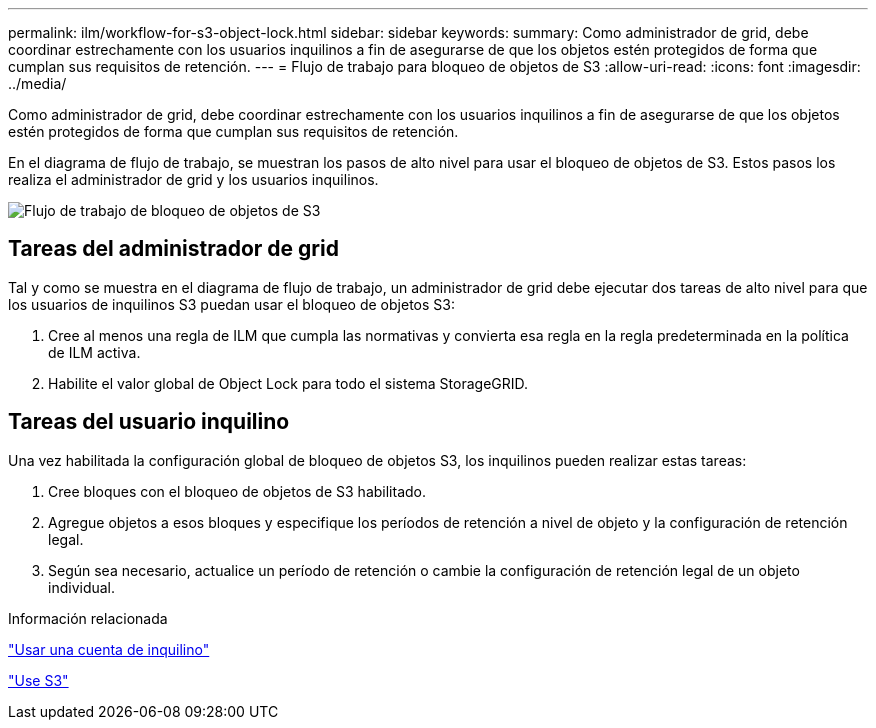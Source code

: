 ---
permalink: ilm/workflow-for-s3-object-lock.html 
sidebar: sidebar 
keywords:  
summary: Como administrador de grid, debe coordinar estrechamente con los usuarios inquilinos a fin de asegurarse de que los objetos estén protegidos de forma que cumplan sus requisitos de retención. 
---
= Flujo de trabajo para bloqueo de objetos de S3
:allow-uri-read: 
:icons: font
:imagesdir: ../media/


[role="lead"]
Como administrador de grid, debe coordinar estrechamente con los usuarios inquilinos a fin de asegurarse de que los objetos estén protegidos de forma que cumplan sus requisitos de retención.

En el diagrama de flujo de trabajo, se muestran los pasos de alto nivel para usar el bloqueo de objetos de S3. Estos pasos los realiza el administrador de grid y los usuarios inquilinos.

image::../media/compliance_workflow.png[Flujo de trabajo de bloqueo de objetos de S3]



== Tareas del administrador de grid

Tal y como se muestra en el diagrama de flujo de trabajo, un administrador de grid debe ejecutar dos tareas de alto nivel para que los usuarios de inquilinos S3 puedan usar el bloqueo de objetos S3:

. Cree al menos una regla de ILM que cumpla las normativas y convierta esa regla en la regla predeterminada en la política de ILM activa.
. Habilite el valor global de Object Lock para todo el sistema StorageGRID.




== Tareas del usuario inquilino

Una vez habilitada la configuración global de bloqueo de objetos S3, los inquilinos pueden realizar estas tareas:

. Cree bloques con el bloqueo de objetos de S3 habilitado.
. Agregue objetos a esos bloques y especifique los períodos de retención a nivel de objeto y la configuración de retención legal.
. Según sea necesario, actualice un período de retención o cambie la configuración de retención legal de un objeto individual.


.Información relacionada
link:../tenant/index.html["Usar una cuenta de inquilino"]

link:../s3/index.html["Use S3"]
